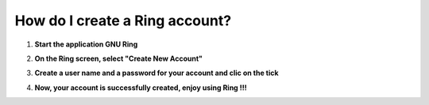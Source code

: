 .. _how_do_i_create_a_ring_account?:

**How do I create a Ring account?**
==============================================

1. **Start the application GNU Ring**

.. image:: creer_compte_UWP/step1.png

2. **On the Ring screen, select "Create New Account"**

.. image:: creer_compte_UWP/step2.png

3. **Create a user name and a password for your account and clic on the tick**

.. image:: creer_compte_UWP/step3.png

4. **Now, your account is successfully created, enjoy using Ring !!!**

.. image:: creer_compte_UWP/step4.png


